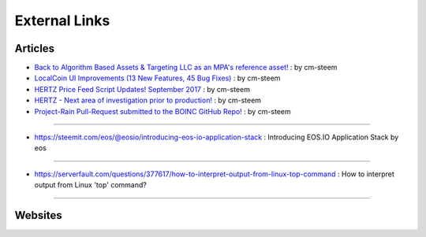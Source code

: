 
.. _resource-external:

External Links
========================

Articles
-----------------------------

* `Back to Algorithm Based Assets & Targeting LLC as an MPA's reference asset! <https://steemit.com/localcoin/@cm-steem/back-to-algorithm-based-assets-and-targeting-llc-as-an-mpa-s-reference-asset>`_ : by cm-steem


* `LocalCoin UI Improvements (13 New Features, 45 Bug Fixes) <https://steemit.com/beyondbitcoin/@sc-steemit/localcoin-ui-improvements-13-new-features-45-bug-fixes>`_ : by cm-steem

* `HERTZ Price Feed Script Updates! September 2017 <https://steemit.com/localcoin/@cm-steem/hertz-price-feed-script-updates-september-2017>`_ : by cm-steem

* `HERTZ - Next area of investigation prior to production! <https://steemit.com/localcoin/@cm-steem/hertz-next-area-of-investigation-prior-to-production>`_ : by cm-steem

* `Project-Rain Pull-Request submitted to the BOINC GitHub Repo! <https://steemit.com/beyondbitcoin/@cm-steem/project-rain-pull-request-submitted-to-the-boinc-github-repo>`_ : by cm-steem

---------

* https://steemit.com/eos/@eosio/introducing-eos-io-application-stack : Introducing EOS.IO Application Stack by eos

----------

* https://serverfault.com/questions/377617/how-to-interpret-output-from-linux-top-command : How to interpret output from Linux 'top' command?

----------



Websites
-------------------------

